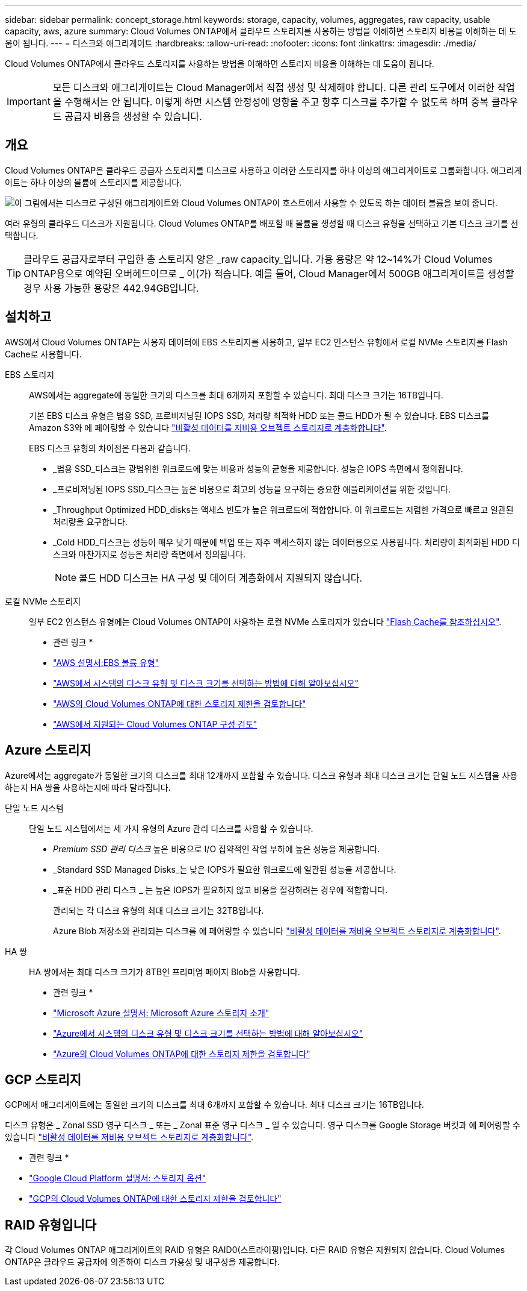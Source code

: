---
sidebar: sidebar 
permalink: concept_storage.html 
keywords: storage, capacity, volumes, aggregates, raw capacity, usable capacity, aws, azure 
summary: Cloud Volumes ONTAP에서 클라우드 스토리지를 사용하는 방법을 이해하면 스토리지 비용을 이해하는 데 도움이 됩니다. 
---
= 디스크와 애그리게이트
:hardbreaks:
:allow-uri-read: 
:nofooter: 
:icons: font
:linkattrs: 
:imagesdir: ./media/


[role="lead"]
Cloud Volumes ONTAP에서 클라우드 스토리지를 사용하는 방법을 이해하면 스토리지 비용을 이해하는 데 도움이 됩니다.


IMPORTANT: 모든 디스크와 애그리게이트는 Cloud Manager에서 직접 생성 및 삭제해야 합니다. 다른 관리 도구에서 이러한 작업을 수행해서는 안 됩니다. 이렇게 하면 시스템 안정성에 영향을 주고 향후 디스크를 추가할 수 없도록 하며 중복 클라우드 공급자 비용을 생성할 수 있습니다.



== 개요

Cloud Volumes ONTAP은 클라우드 공급자 스토리지를 디스크로 사용하고 이러한 스토리지를 하나 이상의 애그리게이트로 그룹화합니다. 애그리게이트는 하나 이상의 볼륨에 스토리지를 제공합니다.

image:diagram_storage.png["이 그림에서는 디스크로 구성된 애그리게이트와 Cloud Volumes ONTAP이 호스트에서 사용할 수 있도록 하는 데이터 볼륨을 보여 줍니다."]

여러 유형의 클라우드 디스크가 지원됩니다. Cloud Volumes ONTAP를 배포할 때 볼륨을 생성할 때 디스크 유형을 선택하고 기본 디스크 크기를 선택합니다.


TIP: 클라우드 공급자로부터 구입한 총 스토리지 양은 _raw capacity_입니다. 가용 용량은 약 12~14%가 Cloud Volumes ONTAP용으로 예약된 오버헤드이므로 _ 이(가) 적습니다. 예를 들어, Cloud Manager에서 500GB 애그리게이트를 생성할 경우 사용 가능한 용량은 442.94GB입니다.



== 설치하고

AWS에서 Cloud Volumes ONTAP는 사용자 데이터에 EBS 스토리지를 사용하고, 일부 EC2 인스턴스 유형에서 로컬 NVMe 스토리지를 Flash Cache로 사용합니다.

EBS 스토리지:: AWS에서는 aggregate에 동일한 크기의 디스크를 최대 6개까지 포함할 수 있습니다. 최대 디스크 크기는 16TB입니다.
+
--
기본 EBS 디스크 유형은 범용 SSD, 프로비저닝된 IOPS SSD, 처리량 최적화 HDD 또는 콜드 HDD가 될 수 있습니다. EBS 디스크를 Amazon S3와 에 페어링할 수 있습니다 link:concept_data_tiering.html["비활성 데이터를 저비용 오브젝트 스토리지로 계층화합니다"].

EBS 디스크 유형의 차이점은 다음과 같습니다.

* _범용 SSD_디스크는 광범위한 워크로드에 맞는 비용과 성능의 균형을 제공합니다. 성능은 IOPS 측면에서 정의됩니다.
* _프로비저닝된 IOPS SSD_디스크는 높은 비용으로 최고의 성능을 요구하는 중요한 애플리케이션을 위한 것입니다.
* _Throughput Optimized HDD_disks는 액세스 빈도가 높은 워크로드에 적합합니다. 이 워크로드는 저렴한 가격으로 빠르고 일관된 처리량을 요구합니다.
* _Cold HDD_디스크는 성능이 매우 낮기 때문에 백업 또는 자주 액세스하지 않는 데이터용으로 사용됩니다. 처리량이 최적화된 HDD 디스크와 마찬가지로 성능은 처리량 측면에서 정의됩니다.
+

NOTE: 콜드 HDD 디스크는 HA 구성 및 데이터 계층화에서 지원되지 않습니다.



--
로컬 NVMe 스토리지:: 일부 EC2 인스턴스 유형에는 Cloud Volumes ONTAP이 사용하는 로컬 NVMe 스토리지가 있습니다 link:concept_flash_cache.html["Flash Cache를 참조하십시오"].


* 관련 링크 *

* http://docs.aws.amazon.com/AWSEC2/latest/UserGuide/EBSVolumeTypes.html["AWS 설명서:EBS 볼륨 유형"^]
* link:task_planning_your_config.html["AWS에서 시스템의 디스크 유형 및 디스크 크기를 선택하는 방법에 대해 알아보십시오"]
* https://docs.netapp.com/us-en/cloud-volumes-ontap/reference_limits_aws_97.html["AWS의 Cloud Volumes ONTAP에 대한 스토리지 제한을 검토합니다"^]
* http://docs.netapp.com/us-en/cloud-volumes-ontap/reference_configs_aws_97.html["AWS에서 지원되는 Cloud Volumes ONTAP 구성 검토"^]




== Azure 스토리지

Azure에서는 aggregate가 동일한 크기의 디스크를 최대 12개까지 포함할 수 있습니다. 디스크 유형과 최대 디스크 크기는 단일 노드 시스템을 사용하는지 HA 쌍을 사용하는지에 따라 달라집니다.

단일 노드 시스템:: 단일 노드 시스템에서는 세 가지 유형의 Azure 관리 디스크를 사용할 수 있습니다.
+
--
* _Premium SSD 관리 디스크_ 높은 비용으로 I/O 집약적인 작업 부하에 높은 성능을 제공합니다.
* _Standard SSD Managed Disks_는 낮은 IOPS가 필요한 워크로드에 일관된 성능을 제공합니다.
* _표준 HDD 관리 디스크 _ 는 높은 IOPS가 필요하지 않고 비용을 절감하려는 경우에 적합합니다.
+
관리되는 각 디스크 유형의 최대 디스크 크기는 32TB입니다.

+
Azure Blob 저장소와 관리되는 디스크를 에 페어링할 수 있습니다 link:concept_data_tiering.html["비활성 데이터를 저비용 오브젝트 스토리지로 계층화합니다"].



--
HA 쌍:: HA 쌍에서는 최대 디스크 크기가 8TB인 프리미엄 페이지 Blob을 사용합니다.


* 관련 링크 *

* https://azure.microsoft.com/documentation/articles/storage-introduction/["Microsoft Azure 설명서: Microsoft Azure 스토리지 소개"^]
* link:task_planning_your_config_azure.html["Azure에서 시스템의 디스크 유형 및 디스크 크기를 선택하는 방법에 대해 알아보십시오"]
* https://docs.netapp.com/us-en/cloud-volumes-ontap/reference_limits_azure_97.html["Azure의 Cloud Volumes ONTAP에 대한 스토리지 제한을 검토합니다"^]




== GCP 스토리지

GCP에서 애그리게이트에는 동일한 크기의 디스크를 최대 6개까지 포함할 수 있습니다. 최대 디스크 크기는 16TB입니다.

디스크 유형은 _ Zonal SSD 영구 디스크 _ 또는 _ Zonal 표준 영구 디스크 _ 일 수 있습니다. 영구 디스크를 Google Storage 버킷과 에 페어링할 수 있습니다 link:concept_data_tiering.html["비활성 데이터를 저비용 오브젝트 스토리지로 계층화합니다"].

* 관련 링크 *

* https://cloud.google.com/compute/docs/disks/["Google Cloud Platform 설명서: 스토리지 옵션"^]
* https://docs.netapp.com/us-en/cloud-volumes-ontap/reference_limits_gcp_97.html["GCP의 Cloud Volumes ONTAP에 대한 스토리지 제한을 검토합니다"^]




== RAID 유형입니다

각 Cloud Volumes ONTAP 애그리게이트의 RAID 유형은 RAID0(스트라이핑)입니다. 다른 RAID 유형은 지원되지 않습니다. Cloud Volumes ONTAP은 클라우드 공급자에 의존하여 디스크 가용성 및 내구성을 제공합니다.
